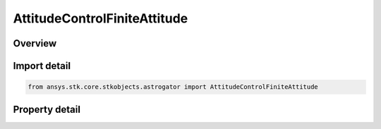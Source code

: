 AttitudeControlFiniteAttitude
=============================

.. py:class:: ansys.stk.core.stkobjects.astrogator.AttitudeControlFiniteAttitude

   Bases: :py:class:`~ansys.stk.core.stkobjects.astrogator.IAttitudeControlFinite`, :py:class:`~ansys.stk.core.stkobjects.astrogator.IAttitudeControl`, :py:class:`~ansys.stk.core.stkobjects.astrogator.IRuntimeTypeInfoProvider`

   The attitude attitude control for a finite maneuver.

.. py:currentmodule:: AttitudeControlFiniteAttitude

Overview
--------

.. tab-set::

    .. tab-item:: Properties
        
        .. list-table::
            :header-rows: 0
            :widths: auto

            * - :py:attr:`~ansys.stk.core.stkobjects.astrogator.AttitudeControlFiniteAttitude.attitude_update`
              - How and when the attitude will be updated.
            * - :py:attr:`~ansys.stk.core.stkobjects.astrogator.AttitudeControlFiniteAttitude.reference_axes_name`
              - Ref Axes - the reference axes to be used in modeling this maneuver.
            * - :py:attr:`~ansys.stk.core.stkobjects.astrogator.AttitudeControlFiniteAttitude.orientation`
              - Get the orientation of the attitude.



Import detail
-------------

.. code-block:: python

    from ansys.stk.core.stkobjects.astrogator import AttitudeControlFiniteAttitude


Property detail
---------------

.. py:property:: attitude_update
    :canonical: ansys.stk.core.stkobjects.astrogator.AttitudeControlFiniteAttitude.attitude_update
    :type: AttitudeUpdate

    How and when the attitude will be updated.

.. py:property:: reference_axes_name
    :canonical: ansys.stk.core.stkobjects.astrogator.AttitudeControlFiniteAttitude.reference_axes_name
    :type: str

    Ref Axes - the reference axes to be used in modeling this maneuver.

.. py:property:: orientation
    :canonical: ansys.stk.core.stkobjects.astrogator.AttitudeControlFiniteAttitude.orientation
    :type: IOrientation

    Get the orientation of the attitude.



